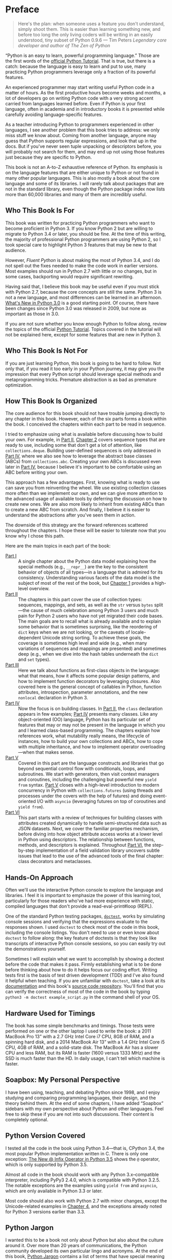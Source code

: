 * Preface

#+BEGIN_QUOTE
  Here's the plan: when someone uses a feature you don't understand, simply shoot them. This is easier than learning something new, and before too long the only living coders will be writing in an easily understood, tiny subset of Python 0.9.6
  --- Tim Peters /Legendary core developer and author of The Zen of Python/

#+END_QUOTE

“Python is an easy to learn, powerful programming language.” Those are the first words of the [[https://docs.python.org/3/tutorial/][official Python Tutorial]]. That is true, but there is a catch: because the language is easy to learn and put to use, many practicing Python programmers leverage only a fraction of its powerful features.

An experienced programmer may start writing useful Python code in a matter of hours. As the first productive hours become weeks and months, a lot of developers go on writing Python code with a very strong accent carried from languages learned before. Even if Python is your first language, often in academia and in introductory books it is presented while carefully avoiding language-specific features.

As a teacher introducing Python to programmers experienced in other languages, I see another problem that this book tries to address: we only miss stuff we know about. Coming from another language, anyone may guess that Python supports regular expressions, and look that up in the docs. But if you've never seen tuple unpacking or descriptors before, you will probably not search for them, and may end up not using those features just because they are specific to Python.

This book is not an A-to-Z exhaustive reference of Python. Its emphasis is on the language features that are either unique to Python or not found in many other popular languages. This is also mostly a book about the core language and some of its libraries. I will rarely talk about packages that are not in the standard library, even though the Python package index now lists more than 60,000 libraries and many of them are incredibly useful.

** Who This Book Is For


This book was written for practicing Python programmers who want to become proficient in Python 3. If you know Python 2 but are willing to migrate to Python 3.4 or later, you should be fine. At the time of this writing, the majority of professional Python programmers are using Python 2, so I took special care to highlight Python 3 features that may be new to that audience.

However, /Fluent Python/ is about making the most of Python 3.4, and I do not spell out the fixes needed to make the code work in earlier versions. Most examples should run in Python 2.7 with little or no changes, but in some cases, backporting would require significant rewriting.

Having said that, I believe this book may be useful even if you must stick with Python 2.7, because the core concepts are still the same. Python 3 is not a new language, and most differences can be learned in an afternoon. [[https://docs.python.org/3.0/whatsnew/3.0.html][What's New in Python 3.0]] is a good starting point. Of course, there have been changes since Python 3.0 was released in 2009, but none as important as those in 3.0.

If you are not sure whether you know enough Python to follow along, review the topics of the official [[https://docs.python.org/3/tutorial/][Python Tutorial]]. Topics covered in the tutorial will not be explained here, except for some features that are new in Python 3.

** Who This Book Is Not For


If you are just learning Python, this book is going to be hard to follow. Not only that, if you read it too early in your Python journey, it may give you the impression that every Python script should leverage special methods and metaprogramming tricks. Premature abstraction is as bad as premature optimization.

** How This Book Is Organized


The core audience for this book should not have trouble jumping directly to any chapter in this book. However, each of the six parts forms a book within the book. I conceived the chapters within each part to be read in sequence.

I tried to emphasize using what is available before discussing how to build your own. For example, in [[file:pt02.html][Part II]], [[file:ch02.html][Chapter 2]] covers sequence types that are ready to use, including some that don't get a lot of attention, like =collections.deque=. Building user-defined sequences is only addressed in [[file:pt04.html][Part IV]], where we also see how to leverage the abstract base classes (ABCs) from =collections.abc=. Creating your own ABCs is discussed even later in [[file:pt04.html][Part IV]], because I believe it's important to be comfortable using an ABC before writing your own.

This approach has a few advantages. First, knowing what is ready to use can save you from reinventing the wheel. We use existing collection classes more often than we implement our own, and we can give more attention to the advanced usage of available tools by deferring the discussion on how to create new ones. We are also more likely to inherit from existing ABCs than to create a new ABC from scratch. And finally, I believe it is easier to understand the abstractions after you've seen them in action.

The downside of this strategy are the forward references scattered throughout the chapters. I hope these will be easier to tolerate now that you know why I chose this path.

Here are the main topics in each part of the book:

-  [[file:pt01.html][Part I]]  :: A single chapter about the Python data model explaining how the special methods (e.g., =__repr__=) are the key to the consistent behavior of objects of all types---in a language that is admired for its consistency. Understanding various facets of the data model is the subject of most of the rest of the book, but [[file:ch01.html][Chapter 1]] provides a high-level overview.
-  [[file:pt02.html][Part II]]  :: The chapters in this part cover the use of collection types: sequences, mappings, and sets, as well as the =str= versus =bytes= split---the cause of much celebration among Python 3 users and much pain for Python 2 users who have not yet migrated their code bases. The main goals are to recall what is already available and to explain some behavior that is sometimes surprising, like the reordering of =dict= keys when we are not looking, or the caveats of locale-dependent Unicode string sorting. To achieve these goals, the coverage is sometimes high level and wide (e.g., when many variations of sequences and mappings are presented) and sometimes deep (e.g., when we dive into the hash tables underneath the =dict= and =set= types).
-  [[file:pt03.html][Part III]]  :: Here we talk about functions as first-class objects in the language: what that means, how it affects some popular design patterns, and how to implement function decorators by leveraging closures. Also covered here is the general concept of callables in Python, function attributes, introspection, parameter annotations, and the new =nonlocal= declaration in Python 3.
-  [[file:pt04.html][Part IV]]  :: Now the focus is on building classes. In [[file:pt02.html][Part II]], the =class= declaration appears in few examples; [[file:pt04.html][Part IV]] presents many classes. Like any object-oriented (OO) language, Python has its particular set of features that may or may not be present in the language in which you and I learned class-based programming. The chapters explain how references work, what mutability really means, the lifecycle of instances, how to build your own collections and ABCs, how to cope with multiple inheritance, and how to implement operator overloading---when that makes sense.
-  [[file:pt05.html][Part V]]  :: Covered in this part are the language constructs and libraries that go beyond sequential control flow with conditionals, loops, and subroutines. We start with generators, then visit context managers and coroutines, including the challenging but powerful new =yield from= syntax. [[file:pt05.html][Part V]] closes with a high-level introduction to modern concurrency in Python with =collections.futures= (using threads and processes under the covers with the help of futures) and doing event-oriented I/O with =asyncio= (leveraging futures on top of coroutines and =yield from=).
-  [[file:pt06.html][Part VI]]  :: This part starts with a review of techniques for building classes with attributes created dynamically to handle semi-structured data such as JSON datasets. Next, we cover the familiar properties mechanism, before diving into how object attribute access works at a lower level in Python using descriptors. The relationship between functions, methods, and descriptors is explained. Throughout [[file:pt06.html][Part VI]], the step-by-step implementation of a field validation library uncovers subtle issues that lead to the use of the advanced tools of the final chapter: class decorators and metaclasses.

** Hands-On Approach


Often we'll use the interactive Python console to explore the language and libraries. I feel it is important to emphasize the power of this learning tool, particularly for those readers who've had more experience with static, compiled languages that don't provide a read-eval-print#loop (REPL).

One of the standard Python testing packages, [[https://docs.python.org/3/library/doctest.html][=doctest=]], works by simulating console sessions and verifying that the expressions evaluate to the responses shown. I used =doctest= to check most of the code in this book, including the console listings. You don't need to use or even know about =doctest= to follow along: the key feature of doctests is that they look like transcripts of interactive Python console sessions, so you can easily try out the demonstrations yourself.

Sometimes I will explain what we want to accomplish by showing a doctest before the code that makes it pass. Firmly establishing what is to be done before thinking about how to do it helps focus our coding effort. Writing tests first is the basis of test driven development (TDD) and I've also found it helpful when teaching. If you are unfamiliar with =doctest=, take a look at its [[https://docs.python.org/3/library/doctest.html][documentation]] and this book's [[https://github.com/fluentpython/example-code][source code repository]]. You'll find that you can verify the correctness of most of the code in the book by typing =python3 -m doctest example_script.py= in the command shell of your OS.

** Hardware Used for Timings


The book has some simple benchmarks and timings. Those tests were performed on one or the other laptop I used to write the book: a 2011 MacBook Pro 13” with a 2.7 GHz Intel Core i7 CPU, 8GB of RAM, and a spinning hard disk, and a 2014 MacBook Air 13” with a 1.4 GHz Intel Core i5 CPU, 4GB of RAM, and a solid-state disk. The MacBook Air has a slower CPU and less RAM, but its RAM is faster (1600 versus 1333 MHz) and the SSD is much faster than the HD. In daily usage, I can't tell which machine is faster.

** Soapbox: My Personal Perspective


I have been using, teaching, and debating Python since 1998, and I enjoy studying and comparing programming languages, their design, and the theory behind them. At the end of some chapters, I have added “Soapbox” sidebars with my own perspective about Python and other languages. Feel free to skip these if you are not into such discussions. Their content is completely optional.

** Python Version Covered


I tested all the code in the book using Python 3.4---that is, CPython 3.4, the most popular Python implementation written in C. There is only one exception: [[file:ch13.html#matmul_operator_sec][The New @ Infix Operator in Python 3.5]] shows the =@= operator, which is only supported by Python 3.5.

Almost all code in the book should work with any Python 3.x--compatible interpreter, including PyPy3 2.4.0, which is compatible with Python 3.2.5. The notable exceptions are the examples using =yield from= and =asyncio=, which are only available in Python 3.3 or later.

Most code should also work with Python 2.7 with minor changes, except the Unicode-related examples in [[file:ch04.html][Chapter 4]], and the exceptions already noted for Python 3 versions earlier than 3.3.
** Python Jargon


I wanted this to be a book not only about Python but also about the culture around it. Over more than 20 years of communications, the Python community developed its own particular lingo and acronyms. At the end of this book, [[file:go01.html][Python Jargon]] contains a list of terms that have special meaning among Pythonistas.

Many terms here are not exclusive to Python, of course, but particularly in the definitions you may find meanings that are specific to the Python community.

Also see the official [[https://docs.python.org/3/glossary.html][Python glossary]].

-  ABC (programming language)  :: A programming language created by Leo Geurts, Lambert Meertens, and Steven Pemberton. Guido van Rossum, who developed Python, worked as a programmer implementing the ABC environment in the 1980s. Block structuring by indentation, built-in tuples and dictionaries, tuple unpacking, the semantics of the =for= loop, and uniform handling of all sequence types are some of the distinctive characteristics of Python that came from ABC.

-  Abstract base class (ABC)  :: A class that cannot be instantiated, only subclassed. ABCs are how interfaces are formalized in Python. Instead of inheriting from an ABC, a class may also declare that it fulfills the interface by registering with the ABC to become a /virtual subclass/.

-  accessor  :: A method implemented to provide access to a single data attribute. Some authors use /acessor/ as a generic term encompassing getter and setter methods, others use it to refer only to getters, referring to setters as mutators.

-  aliasing  :: Assigning two or more names to the same object. For example, in =a = []; b = a= the variables =a= and =b= are aliases for the same list object. Aliasing happens naturally all the time in any language where variables store references to objects. To avoid confusion, just forget the idea that variables are boxes that hold objects (an object can't be in two boxes at the same time). It's better to think of them as labels attached to objects (an object can have more than one label).

-  argument  :: An expression passed to a function when it is called. In Pythonic parlance, /argument/ and /parameter/ are almost always synonyms. See /parameter/ for more about the distinction and usage of these terms.

-  attribute  :: Methods and data attributes (i.e., “fields” in Java terms) are all known as attributes in Python. A method is just an attribute that happens to be a callable object (usually a function, but not necessarily).

-  BDFL  :: Benevolent Dictator For Life, alias for Guido van Rossum, creator of the Python language.

-  binary sequence  :: Generic term for sequence types with byte elements. The built-in binary sequence types are =byte=, =bytearray=, and =memoryview=.

-  BOM  :: Byte Order Mark, a sequence of bytes that may be present at the start of a UTF-16 encoded file. A BOM is the character U+FEFF (=ZERO WIDTH NO-BREAK SPACE=) encoded to produce either =b'\xfe\xff'= on a big-endian CPU, or =b'\xff\xfe'= on a little-endian one. Because there is no U+FFFE characer in Unicode, the presence of these bytes unambiguously reveals the byte ordering used in the encoding. Although redundant, a BOM encoded as =b'\xef\xbb\xbf'= may be found in UTF-8 files.

-  bound method  :: A method that is accessed through an instance becomes bound to that instance. Any method is actually a descriptor and when accessed, it returns itself wrapped in an object that binds the method to the instance. That object is the bound method. It can be invoked without passing the value of =self=. For example, given the assignment =my_method = my_obj.method=, the bound method can later be called as =my_method()=. Contrast with /unbound method/.

-  built-in function (BIF)  :: A function bundled with the Python interpreter, coded in the underlying implementation language (i.e., C for CPython; Java for Jython, and so on). The term often refers only to the functions that don't need to be imported, documented in [[http://docs.python.org/library/functions.html][Chapter 2, “Built-in Functions,”]] of The Python Standard Library Reference. But built-in modules like =sys=, =math=, =re=, etc. also contain built-in functions.

-  byte string  :: An unfortunate name still used to refer to =bytes= or =bytearray= in Python 3. In Python 2, the =str= type was really a byte string, and the term made sense to distinguish =str= from =unicode= strings. In Python 3, it makes no sense to insist on this term, and I tried to use /byte sequence/ whenever I needed to talk in general about...byte sequences.

-  bytes-like object  :: A generic sequence of bytes. The most common bytes-like types are =bytes=, =bytearray=, and =memoryview= but other objects supporting the low-level CPython buffer protocol also qualify, if their elements are single bytes.

-  callable object  :: An object that can be invoked with the call operator =()=, to return a result or to perform some action. There are seven flavors of callable objects in Python: user-defined functions, built-in functions, built-in methods, instance methods, generator functions, classes, and instances of classes that implement the =__call__= special method.

-  CamelCase  :: The convention of writing identifiers by joining words with uppercased initials (e.g., =ConnectionRefusedError=). PEP-8 recommends class names should be written in CamelCase, but the advice is not followed by the Python standard library. See /snake\_case/.

-  Cheese Shop  :: Original name of the [[https://pypi.python.org/pypi][Python Package Index]] (PyPI), after the Monty Python skit about a cheese shop where nothing is available. As of this writing, the alias [[https://cheeseshop.python.org]] still works. See /PyPI/.

-  class  :: A program construct defining a new type, with data attributes and methods specifying possible operations on them. See =type=.

-  code point  :: An integer in the range 0 to 0x10FFFF used to identify an entry in the Unicode character database. As of Unicode 7.0, less than 3% of all code points are assigned to characters. In the Python documentation, the term may be spelled as one or two words. For example, in [[http://docs.python.org/library/functions.html][Chapter 2, “Built-in Functions,”]] of the /Python Library Reference/, the =chr= function is said to take an integer “codepoint,” while its inverse, =ord=, is described as returning a “Unicode code point.”

-  code smell  :: A coding pattern that suggests there may be something wrong with the design of a program. For example, excessive use of =isinstance= checks against concrete classes is a code smell, as it makes the program harder to extend to deal with new types in the future.

-  codec  :: (encoder/decoder) A module with functions to encode and decode, usually from =str= to =bytes= and back, although Python has a few codecs that perform =bytes= to =bytes= and =str= to =str= transformations.

-  collection  :: Generic term for data structures made of items that can be accessed individually. Some collections can contain objects of arbitrary types (see /container/) and others only objects of a single atomic type (see /flat sequence/). =list= and =bytes= are both collections, but =list= is a container, and =bytes= is a flat sequence.

-  considered harmful  :: Edsger Dijkstra's letter titled “Go To Statement Considered Harmful” established a formula for titles of essays criticizing some computer science technique. Wikipedia's [[http://en.wikipedia.org/wiki/Considered_harmful][“Considered harmful” article]] lists several examples, including [[http://meyerweb.com/eric/comment/chech.html]["/Considered Harmful/ Essays Considered Harmful”]] by Eric A. Meyer.

-  constructor  :: Informally, the =__init__= instance method of a class is called its constructor, because its semantics is similar to that of a Java constructor. However, a fitting name for =__init__= is /initializer/, as it does not actually build the instance, but receives it as its =self= argument. The /constructor/ term better describes the =__new__= class method, which Python calls before =__init__=, and is responsible for actually creating an instance and returning it. See /initializer/.

-  container  :: An object that holds references to other objects. Most collection types in Python are containers, but some are not. Contrast with /flat sequence/, which are collections but not containers.

-  context manager  :: An object implementing both the =__enter__= and =__exit__= special methods, for use in a =with= block.

-  coroutine  :: A generator used for concurrent programming by receiving values from a scheduler or an event loop via =coro.send(value)=. The term may be used to describe the generator function or the generator object obtained by calling the generator function. See /generator/.

-  CPython  :: The standard Python interpreter, implemented in C. This term is only used when discussing implementation-specific behavior, or when talking about the multiple Python interpreters available, such as /PyPy/.

-  CRUD  :: Acronym for Create, Read, Update, and Delete, the four basic functions in any application that stores records.

-  decorator  :: A callable object =A= that returns another callable object =B= and is invoked in code using the syntax =@A= right before the definition of a callable =C=. When reading such code, the Python interpreter invokes =A(C)= and binds the resulting =B= to the variable previously assigned to =C=, effectively replacing the definition of =C= with =B=. If the target callable =C= is a function, then =A= is a function decorator; if =C= is a class, then =A= is a class decorator.

-  deep copy  :: A copy of an object in which all the objects that are attributes of the object are themselves also copied. Contrast with /shallow copy/.

-  descriptor  :: A class implementing one or more of the =__get__=, =__set__=, or =__delete__= special methods becomes a descriptor when one of its instances is used as a class attribute of another class, the /managed class/. Descriptors manage the access and deletion of /managed attributes/ in the /managed class/, often storing data in the /managed instances/.

-  docstring  :: Short for documentation string. When the first statement in a module, class, or function is a string literal, it is taken to be the /docstring/ for the enclosing object, and the interpreter saves it as the =__doc__= attribute of that object. See also /doctest/.

-  doctest  :: A module with functions to parse and run examples embedded in the docstrings of Python modules or in plain-text files. May also be used from the command line as:

  #+BEGIN_SRC screen
      python -m doctest
      module_with_tests.py
  #+END_SRC

-  DRY  :: Don't Repeat Yourself---a software engineering principle stating that “Every piece of knowledge must have a single, unambiguous, authoritative representation within a system.” It first appeared in the book /The Pragmatic Programmer/ by Andy Hunt and Dave Thomas (Addison-Wesley, 1999).

-  duck typing  :: A form of polymorphism where functions operate on any object that implements the appropriate methods, regardless of their classes or explicit interface declarations.

-  dunder  :: Shortcut to pronounce the names of /special methods/ and attributes that are written with leading and trailing double-underscores (i.e., =__len__= is read as “dunder len”).

-  dunder method  :: See /dunder/ and /special methods/.

-  EAFP  :: Acronym standing for the quote “It's easier to ask forgiveness than permission,” attributed to computer pioneer Grace Hopper, and quoted by Pythonistas referring to dynamic programming practices like accessing attributes without testing first if they exist, and then catching the exception when that is the case. The docstring for the =hasattr= function actually says that it works “by calling getattr(object, name) and catching AttributeError.”

-  eager  :: An iterable object that builds all its items at once. In Python, a /list comprehension/ is eager. Contrast with /lazy/.

-  fail-fast  :: A systems design approach recommending that errors should be reported as early as possible. Python adheres to this principle more closely than most dynamic languages. For example, there is no “undefined” value: variables referenced before initialization generate an error, and =my_dict[k]= raises an exception if =k= is missing (in contrast with JavaScript). As another example, parallel assignment via tuple unpacking in Python only works if every item is explicitly handled, while Ruby silently deals with item count mismatches by ignoring unused items on the right side of the ===, or by assigning =nil= to extra variables on the left side.

-  falsy  :: Any value =x= for which =bool(x)= returns =False=; Python implicitly uses =bool= to evaluate objects in Boolean contexts, such as the expression controlling an =if= or =while= loop. The opposite of /truthy/.

-  file-like object  :: Used informally in the official documentation to refer to objects implementing the file protocol, with methods such as =read=, =write=, =close=, etc. Common variants are text files containing encoded strings with line-oriented reading and writing, =StringIO= instances which are in-memory text files, and binary files, containing unencoded bytes. The latter may be buffered or unbuffered. ABCs for the standard file types are defined in the =io= module since Python 2.6.

-  first-class function  :: Any function that is a first-class object in the language (i.e., can be created at runtime, assigned to variables, passed as an argument, and returned as the result of another function). Python functions are first-class functions.

-  flat sequence  :: A sequence type that physically stores the values of its items, and not references to other objects. The built-in types =str=, =bytes=, =bytearray=, =memoryview=, and =array.array= are flat sequences. Contrast with =list=, =tuple=, and =collections.deque=, which are container sequences. See /container/.

-  function  :: Strictly, an object resulting from evaluation of a =def= block or a =lambda= expression. Informally, the word /function/ is used to describe any callable object, such as methods and even classes sometimes. The official [[http://docs.python.org/library/functions.html][Built-in Functions]] list includes several built-in classes like =dict=, =range=, and =str=. Also see /callable object/.

-  genexp  :: Short for /generator expression/.

-  generator  :: An iterator built with a generator function or a generator expression that may produce values without necessarily iterating over a collection; the canonical example is a generator to produce the Fibonacci series which, because it is infinite, would never fit in a collection. The term is sometimes used to describe a /generator function/, besides the object that results from calling it.

-  generator function  :: A function that has the =yield= keyword in its body. When invoked, a generator function returns a /generator/.

-  generator expression  :: An expression enclosed in parentheses using the same syntax of a /list comprehension/, but returning a generator instead of a list. A /generator expression/ can be understood as a /lazy/ version of a /list comprehension/. See /lazy/.

-  generic function  :: A group of functions designed to implement the same operation in customized ways for different object types. As of Python 3.4, the =functools.singledispatch= decorator is the standard way to create generic functions. This is known as multimethods in other languages.

-  GoF book  :: Alias for /Design Patterns: Elements of Reusable Object-Oriented Software/ (Addison-Wesley, 1995), authored by the so-called Gang of Four (GoF): Erich Gamma, Richard Helm, Ralph Johnson, and John Vlissides.

-  hashable  :: An object is hashable if it has both =__hash__= and =__eq__= methods, with the constraints that the hash value must never change and if =a == b= then =hash(a) == hash(b)= must also be =True=. Most immutable built-in types are hashable, but a tuple is only hashable if every one of its items is also hashable.

-  higher-order function  :: A function that takes another function as argument, like =sorted=, =map=, and =filter=, or a function that returns a function as result, as Python decorators do.

-  idiom  :: “A manner of speaking that is natural to native speakers of a language,” according to the Princeton WordNet.

-  import time  :: The moment of initial execution of a module when its code is loaded by the Python interpreter, evaluated from top to bottom, and compiled into bytecode. This is when classes and functions are defined and become live objects. This is also when decorators are executed.

-  initializer  :: A better name for the =__init__= method (instead of /constructor/). Initializing the instance received as =self= is the task of =__init__=. Actual instance construction is done by the =__new__= method. See /constructor/.

-  iterable  :: Any object from which the =iter= built-in function can obtain an iterator. An iterable object works as the source of items in =for= loops, comprehensions, and tuple unpacking. Objects implementing an =__iter__= method returning an /iterator/ are iterable. Sequences are always iterable; other objects implementing a =__getitem__= method may also be iterable.

-  iterable unpacking  :: A modern, more precise synonym for /tuple unpacking/. See also /parallel assignment/.

-  iterator  :: Any object that implements the =__next__= no-argument method, which returns the next item in a series, or raises =StopIteration= when there are no more items. Python iterators also implement the =__iter__= method so they are also /iterable/. Classic iterators, according to the original design pattern, return items from a collection. A /generator/ is also an /iterator/, but it's more flexible. See /generator/.

-  KISS principle  :: The acronym stands for “Keep It Simple, Stupid.” This calls for seeking the simplest possible solution, with the fewest moving parts. The phrase was coined by Kelly Johnson, a highly accomplished aerospace engineer who worked in the real Area 51 designing some of the most advanced aircraft of the 20th century.

-  lazy  :: An iterable object that produces items on demand. In Python, generators are lazy. Contrast /eager/.

-  listcomp  :: Short for /list comprehension/.

-  list comprehension  :: An expression enclosed in brackets that uses the =for= and =in= keywords to build a list by processing and filtering the elements from one or more iterables. A list comprehension works eagerly. See /eager/.

-  liveness  :: An asynchronous, threaded, or distributed system exhibits the liveness property when “something good eventually happens” (i.e., even if some expected computation is not happening right now, it will be completed eventually). If a system deadlocks, it has lost its liveness.

-  magic method  :: Same as /special method/.

-  managed attribute  :: A public attribute managed by a descriptor object. Although the /managed attribute/ is defined in the /managed class/, it operates like an instance attribute (i.e., it usually has a value per instance, held in a /storage attribute/). See /descriptor/.

-  managed class  :: A class that uses a descriptor object to manage one of its attributes. See /descriptor/.

-  managed instance  :: An instance of a /managed class/. See /managed attribute/ and /descriptor/.

-  metaclass  :: A class whose instances are classes. By default, Python classes are instances of =type=, for example, =type(int)= is the class =type=, therefore =type= is a metaclass. User-defined metaclasses can be created by subclassing =type=.

-  metaprogramming  :: The practice of writing programs that use runtime information about themselves to change their behavior. For example, an /ORM/ may introspect model class declarations to determine how to validate database record fields and convert database types to Python types.

-  monkey patching  :: Dynamically changing a module, class, or function at runtime, usually to add features or fix bugs. Because it is done in memory and not by changing the source code, a monkey patch only affects the currently running instance of the program. Monkey patches break encapsulation and tend to be tightly coupled to the implementation details of the patched code units, so they are seen as temporary workarounds and not a recommended technique for code integration.

-  mixin class  :: A class designed to be subclassed together with one or more additional classes in a multiple-inheritance class tree. A mixin class should never be instantiated, and a concrete subclass of a mixin class should also subclass another nonmixin class.

-  mixin method  :: A concrete method implementation provided in an ABC or in a /mixin class/.

-  mutator  :: See /accessor/.

-  name mangling  :: The automatic renaming of private attributes from =__x= to =_MyClass__x=, performed by the Python interpreter at runtime.

-  nonoverriding descriptor  :: A /descriptor/ that does not implement =__set__= and therefore does not interfere with setting of the /managed attribute/ in the /managed instance/. Consequently, if a namesake attribute is set in the /managed instance/, it will shadow the descriptor in that instance. Also called nondata descriptor or shadowable descriptor. Contrast with /overriding descriptor/.

-  ORM  :: Object-Relational Mapper---an API that provides access to database tables and records as Python classes and objects, providing method calls to perform database operations. SQLAlchemy is a popular standalone Python ORM; the Django and Web2py frameworks have their own bundled ORMs.

-  overriding descriptor  :: A /descriptor/ that implements =__set__= and therefore intercepts and overrides attempts at setting the /managed attribute/ in the /managed instance/. Also called data descriptor or enforced descriptor. Contrast with /non-overriding descriptor/.

-  parallel assignment  :: Assigning to several variables from items in an iterable, using syntax like =a, b = [c, d]=---also known as destructuring assignment. This is a common application of /tuple unpacking/.

-  parameter  :: Functions are declared with 0 or more “formal parameters,” which are unbound local variables. When the function is called, the /arguments/ or “actual parameters” passed are bound to those variables. In this book, I tried to use /argument/ to refer to an actual parameter passed to a function, and /parameter/ for a formal parameter in the function declaration. However, that is not always feasible because the terms /parameter/ and /argument/ are used interchangeably all over the Python docs and API. See /argument/.

-  prime (verb)  :: Calling =next(coro)= on a coroutine to advance it to its first =yield= expression so that it becomes ready to receive values in succeeding =coro.send(value)= calls.

-  PyPI  :: The [[https://pypi.python.org][Python Package Index]], where more than 60,000 packages are available, also known as the /Cheese shop/ (see /Cheese shop/). PyPI is pronounced as “pie-P-eye” to avoid confusion with /PyPy/.

-  PyPy  :: An alternative implementation of the Python programming language using a toolchain that compiles a subset of Python to machine code, so the interpreter source code is actually written in Python. PyPy also includes a JIT to generate machine code for user programs on the fly---like the Java VM does. As of November 2014, PyPy is 6.8 times faster than CPython on average, according to [[http://speed.pypy.org][published benchmarks]]. PyPy is pronounced as “pie-pie” to avoid confusion with /PyPI/.

-  Pythonic  :: Used to praise idiomatic Python code, that makes good use of language features to be concise, readable, and often faster as well. Also said of APIs that enable coding in a way that seems natural to proficient Python programmers. See /idiom/.

-  refcount  :: The reference counter that each CPython object keeps internally in order to determine when it can be destroyed by the garbage collector.

-  referent  :: The object that is the target of a reference. This term is most often used to discuss /weak references/.

-  REPL  :: Read-eval-print loop, an interactive console, like the standard =python= or alternatives like =ipython=, =bpython=, and Python Anywhere.

-  sequence  :: Generic name for any iterable data structure with a known size (e.g., =len(s)=) and allowing item access via 0-based integer indexes (e.g., =s[0]=). The word /sequence/ has been part of the Python jargon from the start, but only with Python 2.6 was it formalized as an abstract class in =collections.abc.Sequence=.

-  serialization  :: Converting an object from its in-memory structure to a binary or text-oriented format for storage or transmission, in a way that allows the future reconstruction of a clone of the object on the same system or on a different one. The =pickle= module supports serialization of arbitrary Python objects to a binary format.

-  shallow copy  :: A copy of an object which shares references to all the objects that are attributes of the original object. Contrast with /deep copy/. Also see /aliasing/.

-  singleton  :: An object that is the only existing instance of a class---usually not by accident but because the class is designed to prevent creation of more than one instance. There is also a design pattern named Singleton, which is a recipe for coding such classes. The =None= object is a singleton in Python.

-  slicing  :: Producing a subset of a sequence by using the slice notation, e.g., =my_sequence[2:6]=. Slicing usually copies data to produce a new object; in particular, =my_sequence[:]= creates a shallow copy of the entire sequence. But a =memoryview= object can be sliced to produce a new =memoryview= that shares data with the original object.

-  snake\_case  :: The convention of writing identifiers by joining words with the underscore character (=_=)---for example, =run_until_complete=. PEP-8 calls this style “lowercase with words separated by underscores” and recommends it for naming functions, methods, arguments, and variables. For packages, PEP-8 recommends concatenating words with no separators. The Python standard library has many examples of =snake_case= identifiers, but also many examples of identifiers with no separation between words (e.g., =getattr=, =classmethod=, =isinstance=, =str.endswith=, etc.). See /CamelCase/.

-  special method  :: A method with a special name such as =__getitem__=, spelled with leading and trailing double underscores. Almost all special methods recognized by Python are described in the [[http://bit.ly/1GsZwss][“Data model” chapter]] of /The Python Language Reference/, but a few that are used only in specific contexts are documented in other parts of the documentation. For example, the =__missing__= method of mappings is mentioned in [[http://bit.ly/1QS9Ong][“4.10. Mapping Types --- =dict="]] in /The Python Standard Library/.

-  storage attribute  :: An attribute in a /managed instance/ used to store the value of an attribute managed by a /descriptor/. See also /managed attribute/.

-  strong reference  :: A reference that keeps an object alive in Python. Contrast with /weak reference/.

-  tuple unpacking  :: Assigning items from an iterable object to a tuple of variables (e.g., =first, second, third == my_list=). This is the usual term used by Pythonistas, but /iterable unpacking/ is gaining traction.

-  truthy  :: Any value =x= for which =bool(x)= returns =True=; Python implicitly uses =bool= to evaluate objects in Boolean contexts, such as the expression controlling an =if= or =while= loop. The opposite of /falsy/.

-  type  :: Each specific category of program data, defined by a set of possible values and operations on them. Some Python types are close to machine data types (e.g., =float= and =bytes=) while others are extensions (e.g., =int= is not limited to CPU word size, =str= holds multibyte Unicode data points) and very high-level abstractions (e.g., =dict=, =deque=, etc.). Types may be user defined or built into the interpreter (a “built-in” type). Before the watershed type/class unification in Python 2.2, types and classes were different entities, and user-defined classes could not extend built-in types. Since then, built-in types and new-style classes became compatible, and a class is an instance of =type=. In Python 3 all classes are new-style classes. See /class/ and /metaclass/.

-  unbound method  :: An instance method accessed directly on a class is not bound to an instance; therefore it's said to be an “unbound method.” To succeed, a call to an unbound method must explicitly pass an instance of the class as the first argument. That instance will be assigned to the =self= argument in the method. See /bound method/.

-  uniform access principle  :: Bertrand Meyer, creator of the Eiffel Language, wrote: “All services offered by a module should be available through a uniform notation, which does not betray whether they are implemented through storage or through computation.” Properties and descriptors allow the implementation of the uniform access principle in Python. The lack of a =new= operator, making function calls and object instantiation look the same, is another form of this principle: the caller does not need to know whether the invoked object is a class, a function, or any other callable.

-  user-defined  :: Almost always in the Python docs the word /user/ refers to you and I---programmers who use the Python language---as opposed to the developers who implement a Python interpreter. So the term “user-defined class” means a class written in Python, as opposed to built-in classes written in C, like =str=.

-  view  :: Python 3 views are special data structures returned by the =dict= methods =.keys()=, =.values()=, and =.items()=, providing a dynamic view into the =dict= keys and values without data duplication, which occurs in Python 2 where those methods return lists. All =dict= views are iterable and support the =in= operator. In addition, if the items referenced by the view are all hashable, then the view also implements the =collections.abc.Set= interface. This is the case for all views returned by the =.keys()= method, and for views returned by =.items()= when the values are also hashable.

-  virtual subclass  :: A class that does not inherit from a superclass but is registered using =TheSuperClass.register(TheSubClass)=. See documentation for [[http://bit.ly/1DeDbKf][=abc.ABCMeta.register=]].

-  wart  :: A misfeature of the language. Andrew Kuchling's famous post “Python warts” has been acknowledged by the /BDFL/ as influential in the decision to break backward-compatibility in the design of Python 3, as most of the failings could not be fixed otherwise. Many of Kuchling's issues were fixed in Python 3.

-  weak reference  :: A special kind of object reference that does not increase the /referent/ object reference count. Weak references are created with one of the functions and data structures in the =weakref= module.

-  YAGNI  :: “You Ain't Gonna Need It,” a slogan to avoid implementing functionality that is not immediately necessary based on assumptions about future needs.

-  Zen of Python  :: Type =import this= into any Python console since version 2.2.
